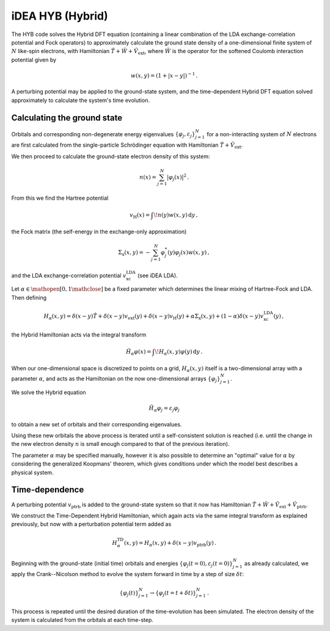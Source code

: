 iDEA HYB (Hybrid)
=================

The HYB code solves the Hybrid DFT equation (containing a linear 
combination of the LDA exchange-correlation potential and Fock 
operators) to approximately calculate the ground state density of a 
one-dimensional finite system of :math:`N` like-spin electrons, with 
Hamiltonian :math:`\hat{T} + \hat{W} + \hat{V}_{\text{ext}}`, where 
:math:`\hat{W}` is the operator for the softened Coulomb interaction 
potential given by 

.. math:: w(x, y) = (1 + |x-y|)^{-1} \, .

A perturbing potential may be applied to the ground-state system, and 
the time-dependent Hybrid DFT equation solved approximately to 
calculate the system's time evolution.

Calculating the ground state
----------------------------

Orbitals and corresponding non-degenerate 
energy eigenvalues :math:`\{ \varphi_{j}, \varepsilon_{j} \}_{j=1}^{N}` 
for a non-interacting system of :math:`N` electrons are first 
calculated from the single-particle Schrödinger equation with 
Hamiltonian :math:`\hat{T} + \hat{V}_{\text{ext}}`.

We then proceed to calculate the ground-state electron density of this 
system:

.. math:: n(x) = \sum_{j=1}^{N} \lvert \varphi_{j}(x) \rvert ^{2} \, .

From this we find the Hartree potential

.. math:: v_{\text{H}}(x) = \int \! n(y)w(x,y) \, \mathrm{d}y \, ,

the Fock matrix (the self-energy in the exchange-only approximation)

.. math:: \Sigma_{\text{x}}(x,y) = - \sum_{j=1}^{N} \varphi_{j}^{*}(y) \varphi_{j}(x) w(x,y) \, ,

and the LDA exchange-correlation potential 
:math:`v_{\text{xc}}^{\text{LDA}}` (see iDEA LDA).

Let :math:`\alpha \in \mathopen[ 0, 1 \mathclose]` be a fixed parameter 
which determines the linear mixing of Hartree-Fock and LDA. Then 
defining

.. math:: H_{\alpha}(x,y) = \delta(x-y)\hat{T} + \delta(x-y)v_{\text{ext}}(y) + \delta(x-y)v_{\text{H}}(y) + \alpha\Sigma_{\text{x}}(x,y) + (1-\alpha)\delta(x-y)v_{\text{xc}}^{\text{LDA}}(y) \, ,

the Hybrid Hamiltonian acts via the integral transform

.. math:: \hat{H}_{\alpha}\varphi(x) = \int \! H_{\alpha}(x,y)\varphi(y) \, \mathrm{d}y \, .

When our one-dimensional space is discretized to points on a grid, 
:math:`H_{\alpha}(x,y)` itself is a two-dimensional array with a 
parameter :math:`\alpha`, and acts as the Hamiltonian on the now 
one-dimensional arrays :math:`\{ \varphi_{j} \}_{j=1}^{N}`.

We solve the Hybrid equation

.. math:: \hat{H}_{\alpha}\varphi_{j} = \varepsilon_{j}\varphi_{j}

to obtain a new set of orbitals and their corresponding eigenvalues.

Using these new orbitals the above process is iterated until a 
self-consistent solution is reached (i.e. until the change in the new 
electron density :math:`n` is small enough compared to that of the 
previous iteration).

The parameter :math:`\alpha` may be specified manually, however it is 
also possible to determine an "optimal" value for :math:`\alpha` by 
considering the generalized Koopmans' theorem, which gives conditions 
under which the model best describes a physical system.

Time-dependence
---------------

A perturbing potential :math:`v_{\text{ptrb}}` is added to the 
ground-state system so that it now has Hamiltonian 
:math:`\hat{T} + \hat{W} + \hat{V}_{\text{ext}} + \hat{V}_{\text{ptrb}}`.

We construct the Time-Dependent Hybrid Hamiltonian, which again acts 
via the same integral transform as explained previously, but now with 
a perturbation potential term added as

.. math:: H_{\alpha}^{\text{TD}}(x,y) = H_{\alpha}(x,y) + \delta(x-y)v_{\text{ptrb}}(y) \, .

Beginning with the ground-state (initial time) orbitals and energies 
:math:`\{ \varphi_{j}(t=0), \varepsilon_{j}(t=0) \}_{j=1}^{N}` as 
already calculated, we apply the Crank--Nicolson method to evolve the 
system forward in time by a step of size :math:`\delta t`:

.. math:: \{ \varphi_{j}(t) \}_{j=1}^{N} \rightarrow \{ \varphi_{j}(t=t+\delta t) \}_{j=1}^{N} \, .

This process is repeated until the desired duration of the 
time-evolution has been simulated. The electron density of the system 
is calculated from the orbitals at each time-step.
